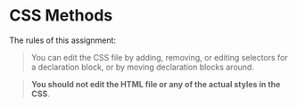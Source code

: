 * CSS Methods

The rules of this assignment:

#+begin_quote
You can edit the CSS file by adding, removing, or editing selectors for a declaration block, or by moving declaration blocks around.
#+end_quote

#+begin_quote
*You should not edit the HTML file or any of the actual styles in the CSS*.
#+end_quote







